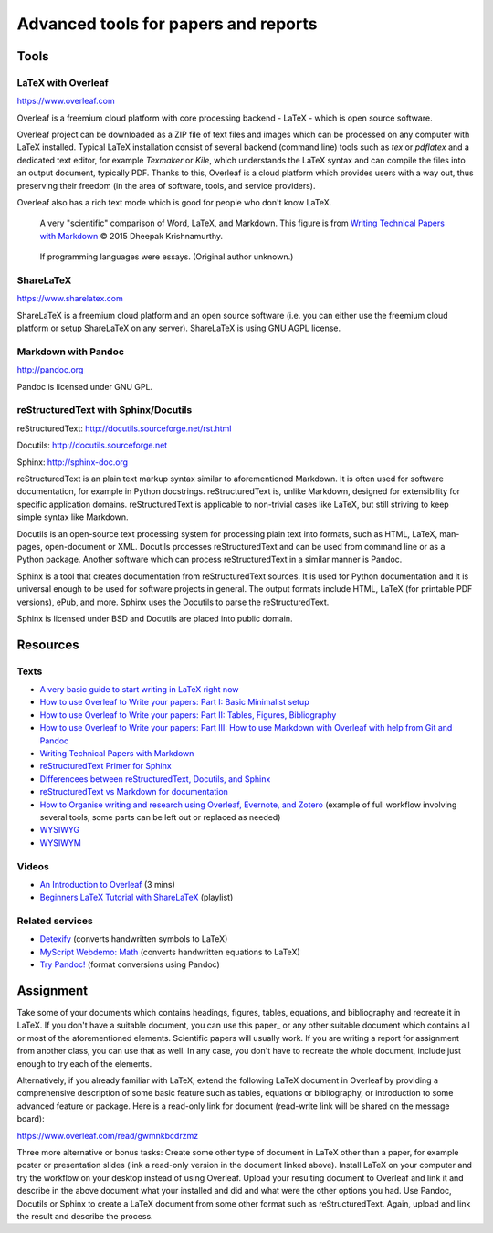 Advanced tools for papers and reports
=====================================

Tools
-----

LaTeX with Overleaf
```````````````````

https://www.overleaf.com

Overleaf is a freemium cloud platform with core processing
backend - LaTeX - which is open source software.

Overleaf project can be downloaded as a ZIP file of text files and
images which can be processed on any computer with LaTeX installed.
Typical LaTeX installation consist of several backend (command line)
tools such as *tex* or *pdflatex* and a dedicated text editor,
for example *Texmaker* or *Kile*,
which understands the LaTeX syntax and can compile the files into
an output document, typically PDF.
Thanks to this, Overleaf is a cloud platform which provides users
with a way out, thus preserving their freedom (in the area of software,
tools, and service providers).

Overleaf also has a rich text mode which is good for people who don't
know LaTeX.

.. figure:: img/word_latex_markdown_learning_curve.png

    A very "scientific" comparison of Word, LaTeX, and Markdown.
    This figure is from `Writing Technical Papers with Markdown`_ © 2015 Dheepak Krishnamurthy.

.. _Writing Technical Papers with Markdown: http://blog.kdheepak.com/writing-papers-with-markdown.html

.. figure:: img/programming_languages_as_an_essay.jpg

    If programming languages were essays.
    (Original author unknown.)

.. _Writing Technical Papers with Markdown: http://blog.kdheepak.com/writing-papers-with-markdown.html



ShareLaTeX
``````````

https://www.sharelatex.com

ShareLaTeX is a freemium cloud platform and an open source software
(i.e. you can either use the freemium cloud platform or setup ShareLaTeX
on any server).
ShareLaTeX is using GNU AGPL license.

Markdown with Pandoc
````````````````````
http://pandoc.org

Pandoc is licensed under GNU GPL.

reStructuredText with Sphinx/Docutils
`````````````````````````````````````

reStructuredText: http://docutils.sourceforge.net/rst.html

Docutils: http://docutils.sourceforge.net

Sphinx: http://sphinx-doc.org

reStructuredText is an plain text markup syntax similar to
aforementioned Markdown. It is often used for software
documentation, for example in Python docstrings.
reStructuredText is, unlike Markdown, designed for extensibility for
specific application domains.
reStructuredText is applicable to non-trivial cases like LaTeX,
but still striving to keep simple syntax like Markdown.

Docutils is an open-source text processing system for processing
plain text into formats, such as HTML, LaTeX, man-pages, open-document
or XML.
Docutils processes reStructuredText and can be used from command line
or as a Python package. Another software which can process
reStructuredText in a similar manner is Pandoc.

Sphinx is a tool that creates documentation from reStructuredText sources.
It is used for Python documentation and it is universal enough to be
used for software projects in general.
The output formats include HTML, LaTeX (for printable PDF versions),
ePub, and more.
Sphinx uses the Docutils to parse the reStructuredText.

Sphinx is licensed under BSD and Docutils are placed into public domain.

Resources
---------

Texts
`````

* `A very basic guide to start writing in LaTeX right now <https://medium.com/the-start-codon/a-very-basic-guide-to-start-writing-in-latex-right-now-1c9062e2415a>`_
* `How to use Overleaf to Write your papers: Part I: Basic Minimalist setup <https://medium.com/thoughts-philosophy-writing/how-to-use-overleaf-to-write-your-papers-part-i-basic-minimalist-setup-6599268c095f>`_
* `How to use Overleaf to Write your papers: Part II: Tables, Figures, Bibliography <https://medium.com/thoughts-philosophy-writing/how-to-use-overleaf-to-write-your-papers-part-ii-tables-figures-bibliography-7a4e921227fd>`_
* `How to use Overleaf to Write your papers: Part III: How to use Markdown with Overleaf with help from Git and Pandoc <https://medium.com/thoughts-philosophy-writing/how-to-use-overleaf-to-write-your-papers-part-iii-how-to-use-markdown-with-overleaf-with-help-80f1e27a65a>`_
* `Writing Technical Papers with Markdown <http://blog.kdheepak.com/writing-papers-with-markdown.html>`_
* `reStructuredText Primer for Sphinx <http://www.sphinx-doc.org/en/stable/rest.html>`_
* `Differencees between reStructuredText, Docutils, and Sphinx <https://coderwall.com/p/vemncg/what-is-the-difference-rest-docutils-sphinx-readthedocs>`_
* `reStructuredText vs Markdown for documentation <http://zverovich.net/2016/06/16/rst-vs-markdown.html>`_
* `How to Organise writing and research using Overleaf, Evernote, and Zotero <https://medium.com/@arinbasu/how-to-organise-writing-and-research-using-overleaf-evernote-and-zotero-4c51870a91dc>`_ (example of full workflow involving several tools, some parts can be left out or replaced as needed)
* `WYSIWYG <https://en.wikipedia.org/wiki/WYSIWYG>`_
* `WYSIWYM <https://en.wikipedia.org/wiki/WYSIWYM>`_

Videos
``````

* `An Introduction to Overleaf <https://www.youtube.com/watch?v=g8Ejj0T0yG4>`_ (3 mins)
* `Beginners LaTeX Tutorial with ShareLaTeX <https://www.youtube.com/watch?v=Qg2WtaSy-zQ&list=PLCRFsOKSM7ePUBOfh3O-K5XZldM5uCPwk>`_ (playlist)

Related services
````````````````

* `Detexify <http://detexify.kirelabs.org/classify.html>`_ (converts handwritten symbols to LaTeX)
* `MyScript Webdemo: Math <http://webdemo.myscript.com/views/math.html>`_ (converts handwritten equations to LaTeX)
* `Try Pandoc! <https://pandoc.org/try/>`_ (format conversions using Pandoc)

Assignment
----------

Take some of your documents which contains headings, figures, tables,
equations, and bibliography and recreate it in LaTeX. If you don't have
a suitable document, you can use this paper_ or any other suitable
document which contains all or most of the aforementioned elements.
Scientific papers will usually work. If you are writing
a report for assignment from another class, you can use that as well.
In any case, you don't have to recreate the whole document,
include just enough to try each of the elements.

.. _document: https://opengeospatialdata.springeropen.com/articles/10.1186/s40965-017-0021-8

Alternatively, if you already familiar with LaTeX,
extend the following LaTeX document in Overleaf
by providing a comprehensive description of some basic feature such as
tables, equations or bibliography,
or introduction to some advanced feature or package.
Here is a read-only link for document
(read-write link will be shared on the message board):

https://www.overleaf.com/read/gwmnkbcdrzmz

Three more alternative or bonus tasks:
Create some other type of document in LaTeX other
than a paper, for example poster or presentation slides
(link a read-only version in the document linked above).
Install LaTeX on your computer and try the workflow on your desktop
instead of using Overleaf. Upload your resulting document to Overleaf
and link it and describe in the above document what your installed and
did and what were the other options you had.
Use Pandoc, Docutils or Sphinx to create a LaTeX document from some
other format such as reStructuredText.
Again, upload and link the result and describe the process.
